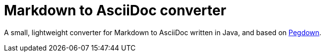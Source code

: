 = Markdown to AsciiDoc converter

A small, lightweight converter for Markdown to AsciiDoc written in Java, and based on http://pegdown.org[Pegdown].